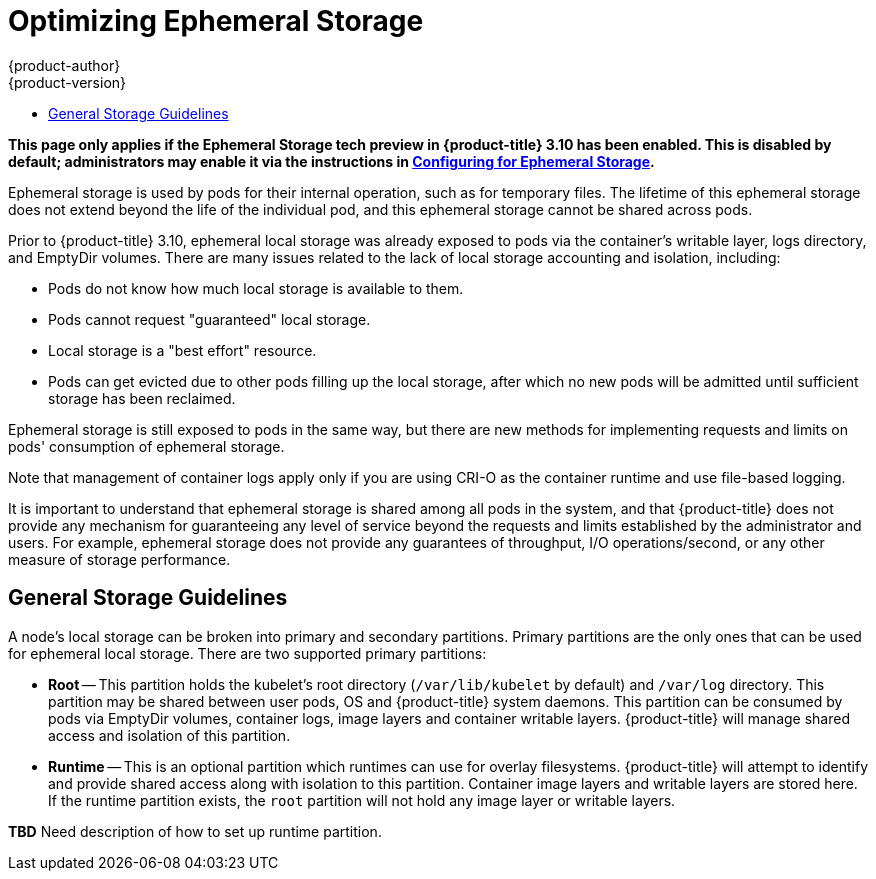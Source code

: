 [[scaling-performance-optimizing-ephemeral-storage]]
= Optimizing Ephemeral Storage
{product-author}
{product-version}
:data-uri:
:icons:
:experimental:
:toc: macro
:toc-title:
:prewrap!:

toc::[]

*This page only applies if the Ephemeral Storage tech preview in
{product-title} 3.10 has been enabled.  This is disabled by default;
administrators may enable it via the instructions in
xref:../install_config/configuring_ephemeral.adoc[Configuring for
Ephemeral Storage].*

Ephemeral storage is used by pods for their internal operation, such
as for temporary files.  The lifetime of this ephemeral storage does
not extend beyond the life of the individual pod, and this ephemeral
storage cannot be shared across pods.

Prior to {product-title} 3.10, ephemeral local storage was already
exposed to pods via the container’s writable layer, logs directory,
and EmptyDir volumes.  There are many issues related to the lack of
local storage accounting and isolation, including:

- Pods do not know how much local storage is available to them.

- Pods cannot request "guaranteed" local storage.

- Local storage is a "best effort" resource.

- Pods can get evicted due to other pods filling up the local storage,
after which no new pods will be admitted until sufficient storage has
been reclaimed.

Ephemeral storage is still exposed to pods in the same way, but there
are new methods for implementing requests and limits on pods'
consumption of ephemeral storage.

Note that management of container logs apply only if you are using
CRI-O as the container runtime and use file-based logging.

It is important to understand that ephemeral storage is shared among
all pods in the system, and that {product-title} does not provide any
mechanism for guaranteeing any level of service beyond the requests
and limits established by the administrator and users.  For example,
ephemeral storage does not provide any guarantees of throughput, I/O
operations/second, or any other measure of storage performance.

== General Storage Guidelines

A node's local storage can be broken into primary and secondary
partitions.  Primary partitions are the only ones that can be used for
ephemeral local storage.  There are two supported primary partitions:

- *Root* -- This partition holds the kubelet’s root directory
(`/var/lib/kubelet` by default) and `/var/log` directory.  This
partition may be shared between user pods, OS and {product-title}
system daemons.  This partition can be consumed by pods via EmptyDir
volumes, container logs, image layers and container writable layers.
{product-title} will manage shared access and isolation of this
partition.

- *Runtime* -- This is an optional partition which runtimes can use
for overlay filesystems.  {product-title} will attempt to identify and
provide shared access along with isolation to this partition.
Container image layers and writable layers are stored here.  If the
runtime partition exists, the `root` partition will not hold any image
layer or writable layers.

*TBD* Need description of how to set up runtime partition.
====
